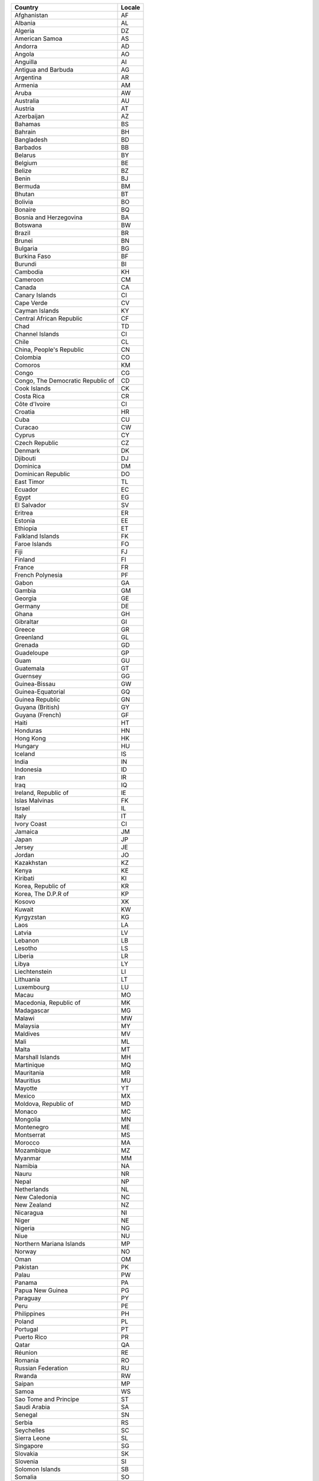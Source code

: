 .. list-table::
  :header-rows: 1

  * - Country
    - Locale

  * - Afghanistan
    - AF
  
  * - Albania
    - AL
  
  * - Algeria
    - DZ
  
  * - American Samoa
    - AS
  
  * - Andorra
    - AD
  
  * - Angola
    - AO
  
  * - Anguilla
    - AI
  
  * - Antigua and Barbuda
    - AG
  
  * - Argentina
    - AR
  
  * - Armenia
    - AM
  
  * - Aruba
    - AW
  
  * - Australia
    - AU
  
  * - Austria
    - AT
  
  * - Azerbaijan
    - AZ
  
  * - Bahamas
    - BS
  
  * - Bahrain
    - BH
  
  * - Bangladesh
    - BD
  
  * - Barbados
    - BB
  
  * - Belarus
    - BY
  
  * - Belgium
    - BE
  
  * - Belize
    - BZ
  
  * - Benin
    - BJ
  
  * - Bermuda
    - BM
  
  * - Bhutan
    - BT
  
  * - Bolivia
    - BO
  
  * - Bonaire
    - BQ
  
  * - Bosnia and Herzegovina
    - BA
  
  * - Botswana
    - BW
  
  * - Brazil
    - BR
  
  * - Brunei
    - BN
  
  * - Bulgaria
    - BG
  
  * - Burkina Faso
    - BF
  
  * - Burundi
    - BI
  
  * - Cambodia
    - KH
  
  * - Cameroon
    - CM
  
  * - Canada
    - CA
  
  * - Canary Islands
    - CI
  
  * - Cape Verde
    - CV
  
  * - Cayman Islands
    - KY
  
  * - Central African Republic
    - CF
  
  * - Chad
    - TD
  
  * - Channel Islands
    - CI
  
  * - Chile
    - CL
  
  * - China, People's Republic
    - CN
  
  * - Colombia
    - CO
  
  * - Comoros
    - KM
  
  * - Congo
    - CG
  
  * - Congo, The Democratic Republic of
    - CD
  
  * - Cook Islands
    - CK
  
  * - Costa Rica
    - CR
  
  * - Côte d'Ivoire
    - CI
  
  * - Croatia
    - HR
  
  * - Cuba
    - CU
  
  * - Curacao
    - CW
  
  * - Cyprus
    - CY
  
  * - Czech Republic
    - CZ
  
  * - Denmark
    - DK
  
  * - Djibouti
    - DJ
  
  * - Dominica
    - DM
  
  * - Dominican Republic
    - DO
  
  * - East Timor
    - TL
  
  * - Ecuador
    - EC
  
  * - Egypt
    - EG
  
  * - El Salvador
    - SV
  
  * - Eritrea
    - ER
  
  * - Estonia
    - EE
  
  * - Ethiopia
    - ET
  
  * - Falkland Islands
    - FK
  
  * - Faroe Islands
    - FO
  
  * - Fiji
    - FJ
  
  * - Finland
    - FI
  
  * - France
    - FR
  
  * - French Polynesia
    - PF
  
  * - Gabon
    - GA
  
  * - Gambia
    - GM
  
  * - Georgia
    - GE
  
  * - Germany
    - DE
  
  * - Ghana
    - GH
  
  * - Gibraltar
    - GI
  
  * - Greece
    - GR
  
  * - Greenland
    - GL
  
  * - Grenada
    - GD
  
  * - Guadeloupe
    - GP
  
  * - Guam
    - GU
  
  * - Guatemala
    - GT
  
  * - Guernsey
    - GG
  
  * - Guinea-Bissau
    - GW
  
  * - Guinea-Equatorial
    - GQ
  
  * - Guinea Republic
    - GN
  
  * - Guyana (British)
    - GY
  
  * - Guyana (French)
    - GF
  
  * - Haiti
    - HT
  
  * - Honduras
    - HN
  
  * - Hong Kong
    - HK
  
  * - Hungary
    - HU
  
  * - Iceland
    - IS
  
  * - India
    - IN
  
  * - Indonesia
    - ID
  
  * - Iran
    - IR
  
  * - Iraq
    - IQ
  
  * - Ireland, Republic of
    - IE
  
  * - Islas Malvinas
    - FK
  
  * - Israel
    - IL
  
  * - Italy
    - IT
  
  * - Ivory Coast
    - CI
  
  * - Jamaica
    - JM
  
  * - Japan
    - JP
  
  * - Jersey
    - JE
  
  * - Jordan
    - JO
  
  * - Kazakhstan
    - KZ
  
  * - Kenya
    - KE
  
  * - Kiribati
    - KI
  
  * - Korea, Republic of
    - KR
  
  * - Korea, The D.P.R of
    - KP
  
  * - Kosovo
    - XK
  
  * - Kuwait
    - KW
  
  * - Kyrgyzstan
    - KG
  
  * - Laos
    - LA
  
  * - Latvia
    - LV
  
  * - Lebanon
    - LB
  
  * - Lesotho
    - LS
  
  * - Liberia
    - LR
  
  * - Libya
    - LY
  
  * - Liechtenstein
    - LI
  
  * - Lithuania
    - LT
  
  * - Luxembourg
    - LU
  
  * - Macau
    - MO
  
  * - Macedonia, Republic of
    - MK
  
  * - Madagascar
    - MG
  
  * - Malawi
    - MW
  
  * - Malaysia
    - MY
  
  * - Maldives
    - MV
  
  * - Mali
    - ML
  
  * - Malta
    - MT
  
  * - Marshall Islands
    - MH
  
  * - Martinique
    - MQ
  
  * - Mauritania
    - MR
  
  * - Mauritius
    - MU
  
  * - Mayotte
    - YT
  
  * - Mexico
    - MX
  
  * - Moldova, Republic of
    - MD
  
  * - Monaco
    - MC
  
  * - Mongolia
    - MN
  
  * - Montenegro
    - ME
  
  * - Montserrat
    - MS
  
  * - Morocco
    - MA
  
  * - Mozambique
    - MZ
  
  * - Myanmar
    - MM
  
  * - Namibia
    - NA
  
  * - Nauru
    - NR
  
  * - Nepal
    - NP
  
  * - Netherlands
    - NL
  
  * - New Caledonia
    - NC
  
  * - New Zealand
    - NZ
  
  * - Nicaragua
    - NI
  
  * - Niger
    - NE
  
  * - Nigeria
    - NG
  
  * - Niue
    - NU
  
  * - Northern Mariana Islands
    - MP
  
  * - Norway
    - NO
  
  * - Oman
    - OM
  
  * - Pakistan
    - PK
  
  * - Palau
    - PW
  
  * - Panama
    - PA
  
  * - Papua New Guinea
    - PG
  
  * - Paraguay
    - PY
  
  * - Peru
    - PE
  
  * - Philippines
    - PH
  
  * - Poland
    - PL
  
  * - Portugal
    - PT
  
  * - Puerto Rico
    - PR
  
  * - Qatar
    - QA
  
  * - Réunion
    - RE
  
  * - Romania
    - RO
  
  * - Russian Federation
    - RU
  
  * - Rwanda
    - RW
  
  * - Saipan
    - MP
  
  * - Samoa
    - WS
  
  * - Sao Tome and Principe
    - ST
  
  * - Saudi Arabia
    - SA
  
  * - Senegal
    - SN
  
  * - Serbia
    - RS
  
  * - Seychelles
    - SC
  
  * - Sierra Leone
    - SL
  
  * - Singapore
    - SG
  
  * - Slovakia
    - SK
  
  * - Slovenia
    - SI
  
  * - Solomon Islands
    - SB
  
  * - Somalia
    - SO
  
  * - South Africa
    - ZA
  
  * - South Sudan
    - SS
  
  * - Spain
    - ES
  
  * - Sri Lanka
    - LK
  
  * - St. Barthélemy
    - BL
  
  * - St. Croix
    - VI
  
  * - St. Eustatius
    - SE
  
  * - St. Helena
    - SH
  
  * - St. John
    - AG
  
  * - St. Kitts and Nevis
    - KN
  
  * - St. Lucia
    - LC
  
  * - St. Maarten
    - SX
  
  * - St. Thomas
    - VI
  
  * - St. Vincent and the Grenadines
    - VC
  
  * - Sudan
    - SD
  
  * - Suriname
    - SR
  
  * - Swaziland
    - SZ
  
  * - Sweden
    - SE
  
  * - Switzerland
    - CH
  
  * - Syria
    - SY
  
  * - Tahiti
    - PF
  
  * - Taiwan
    - TW
  
  * - Tanzania
    - TZ
  
  * - Thailand
    - TH
  
  * - Togo
    - TG
  
  * - Tonga
    - TO
  
  * - Tortola
    - VG
  
  * - Trinidad and Tobago
    - TT
  
  * - Tunisia
    - TN
  
  * - Turkey
    - TR
  
  * - Turkmenistan
    - TM
  
  * - Turks and Caicos Islands
    - TC
  
  * - Tuvalu
    - TV
  
  * - Uganda
    - UG
  
  * - Ukraine
    - UA
  
  * - United Arab Emirates
    - AE
  
  * - United Kingdom
    - GB
  
  * - United States of America
    - US
  
  * - Uruguay
    - UY
  
  * - Uzbekistan
    - UZ
  
  * - Vanuatu
    - VU
  
  * - Venezuela
    - VE
  
  * - Vietnam
    - VN
  
  * - Virgin Islands (British)
    - VG
  
  * - Virgin Islands (US)
    - VI
  
  * - Yemen
    - YE
  
  * - Zambia
    - ZM
  
  * - Zimbabwe
    - ZW
  